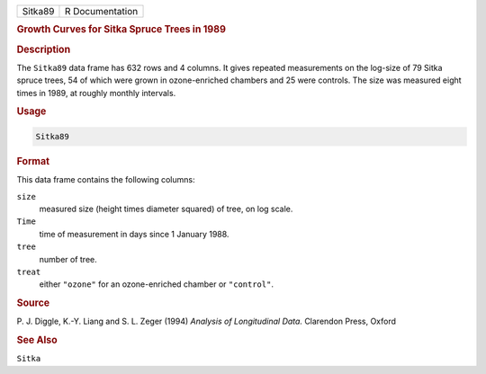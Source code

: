 .. container::

   ======= ===============
   Sitka89 R Documentation
   ======= ===============

   .. rubric:: Growth Curves for Sitka Spruce Trees in 1989
      :name: Sitka89

   .. rubric:: Description
      :name: description

   The ``Sitka89`` data frame has 632 rows and 4 columns. It gives
   repeated measurements on the log-size of 79 Sitka spruce trees, 54 of
   which were grown in ozone-enriched chambers and 25 were controls. The
   size was measured eight times in 1989, at roughly monthly intervals.

   .. rubric:: Usage
      :name: usage

   .. code:: R

      Sitka89

   .. rubric:: Format
      :name: format

   This data frame contains the following columns:

   ``size``
      measured size (height times diameter squared) of tree, on log
      scale.

   ``Time``
      time of measurement in days since 1 January 1988.

   ``tree``
      number of tree.

   ``treat``
      either ``"ozone"`` for an ozone-enriched chamber or ``"control"``.

   .. rubric:: Source
      :name: source

   P. J. Diggle, K.-Y. Liang and S. L. Zeger (1994) *Analysis of
   Longitudinal Data.* Clarendon Press, Oxford

   .. rubric:: See Also
      :name: see-also

   ``Sitka``
